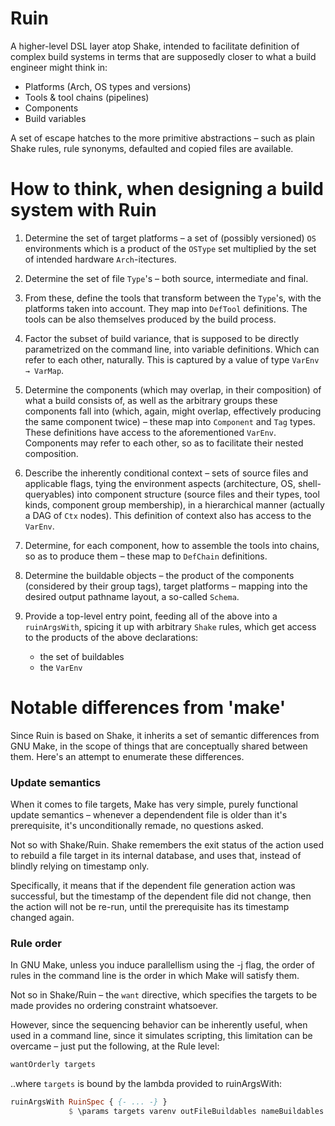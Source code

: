 #+startup: hidestars odd

* Ruin

  A higher-level DSL layer atop Shake, intended to facilitate definition of
  complex build systems in terms that are supposedly closer to what a build
  engineer might think in:

  - Platforms (Arch, OS types and versions)
  - Tools & tool chains (pipelines)
  - Components
  - Build variables

  A set of escape hatches to the more primitive abstractions -- such as plain
  Shake rules, rule synonyms, defaulted and copied files are available.

* How to think, when designing a build system with Ruin

  1. Determine the set of target platforms -- a set of (possibly versioned) =OS=
     environments which is a product of the =OSType= set multiplied by the set of
     intended hardware =Arch=-itectures.

  2. Determine the set of file =Type='s -- both source, intermediate and final.

  3. From these, define the tools that transform between the =Type='s, with the
     platforms taken into account.  They map into =DefTool= definitions.  The
     tools can be also themselves produced by the build process.

  4. Factor the subset of build variance, that is supposed to be directly
     parametrized on the command line, into variable definitions.  Which can refer
     to each other, naturally.  This is captured by a value of type =VarEnv → VarMap=.

  5. Determine the components (which may overlap, in their composition) of what a
     build consists of, as well as the arbitrary groups these components fall into
     (which, again, might overlap, effectively producing the same component twice)
     -- these map into =Component= and =Tag= types.  These definitions have access
     to the aforementioned =VarEnv=.  Components may refer to each other, so as to
     facilitate their nested composition.

  6. Describe the inherently conditional context -- sets of source files and
     applicable flags, tying the environment aspects (architecture, OS,
     shell-queryables) into component structure (source files and their types,
     tool kinds, component group membership), in a hierarchical manner (actually a
     DAG of =Ctx= nodes).  This definition of context also has access to the =VarEnv=.

  7. Determine, for each component, how to assemble the tools into chains, so
     as to produce them -- these map to =DefChain= definitions.

  8. Determine the buildable objects -- the product of the components (considered
     by their group tags), target platforms -- mapping into the desired output
     pathname layout, a so-called =Schema=.

  9. Provide a top-level entry point, feeding all of the above into a
     =ruinArgsWith=, spicing it up with arbitrary =Shake= rules, which get access
     to the products of the above declarations:

     - the set of buildables
     - the =VarEnv=

* Notable differences from 'make'

  Since Ruin is based on Shake, it inherits a set of semantic differences from GNU
  Make, in the scope of things that are conceptually shared between them.  Here's
  an attempt to enumerate these differences.

*** Update semantics

    When it comes to file targets, Make has very simple, purely functional update
    semantics -- whenever a dependendent file is older than it's prerequisite, it's
    unconditionally remade, no questions asked.

    Not so with Shake/Ruin.  Shake remembers the exit status of the action used to
    rebuild a file target in its internal database, and uses that, instead of
    blindly relying on timestamp only. 

    Specifically, it means that if the dependent file generation action was
    successful, but the timestamp of the dependent file did not change, then the
    action will not be re-run, until the prerequisite has its timestamp changed
    again.

*** Rule order

    In GNU Make, unless you induce parallellism using the -j flag, the order of
    rules in the command line is the order in which Make will satisfy them.

    Not so in Shake/Ruin -- the =want= directive, which specifies the targets to
    be made provides no ordering constraint whatsoever.

    However, since the sequencing behavior can be inherently useful, when used in
    a command line, since it simulates scripting, this limitation can be overcame
    -- just put the following, at the Rule level:

    #+BEGIN_SRC haskell
    wantOrderly targets
    #+END_SRC

    ..where =targets= is bound by the lambda provided to ruinArgsWith:

    #+BEGIN_SRC haskell
    ruinArgsWith RuinSpec { {- ... -} }
                 $ \params targets varenv outFileBuildables nameBuildables → do
    #+END_SRC
